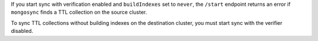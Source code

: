
If you start sync with verification enabled and ``buildIndexes``
set to ``never``, the ``/start`` endpoint returns an error if
``mongosync`` finds a TTL collection on the source cluster.

To sync TTL collections without building indexes on the
destination cluster, you must start sync with the verifier
disabled.
